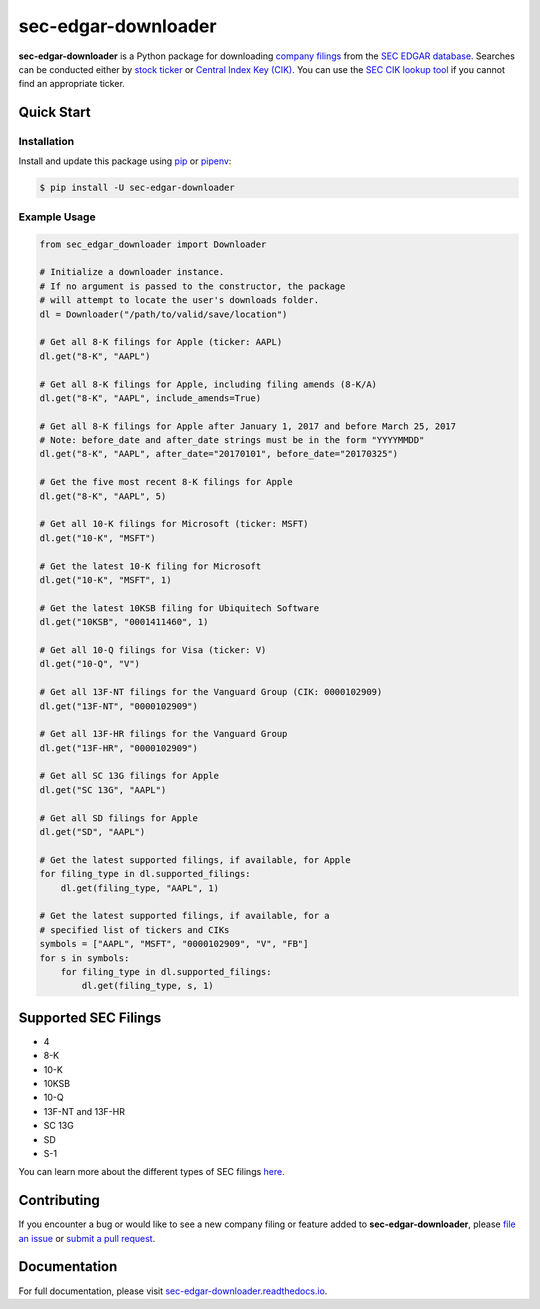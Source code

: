 sec-edgar-downloader
====================

.. image:: https://github.com/jadchaar/sec-edgar-downloader/workflows/tests/badge.svg?branch=master
    :alt: Build Status
    :target: https://github.com/jadchaar/sec-edgar-downloader/actions?query=branch%3Amaster+workflow%3Atests

.. image:: https://codecov.io/gh/jadchaar/sec-edgar-downloader/branch/master/graph/badge.svg
    :alt: Coverage Status
    :target: https://codecov.io/gh/jadchaar/sec-edgar-downloader

.. image:: https://img.shields.io/pypi/v/sec-edgar-downloader.svg
    :alt: PyPI Version
    :target: https://python.org/pypi/sec-edgar-downloader

.. image:: https://img.shields.io/pypi/pyversions/sec-edgar-downloader.svg
    :alt: Supported Python Versions
    :target: https://python.org/pypi/sec-edgar-downloader

.. image:: https://img.shields.io/pypi/l/sec-edgar-downloader.svg
    :alt: License
    :target: https://python.org/pypi/sec-edgar-downloader

.. image:: https://img.shields.io/badge/code%20style-black-000000.svg
    :alt: Code Style: Black
    :target: https://github.com/python/black

**sec-edgar-downloader** is a Python package for downloading `company filings <https://en.wikipedia.org/wiki/SEC_filing>`_ from the `SEC EDGAR database <https://www.sec.gov/edgar/searchedgar/companysearch.html>`_. Searches can be conducted either by `stock ticker <https://en.wikipedia.org/wiki/Ticker_symbol>`_ or `Central Index Key (CIK) <https://en.wikipedia.org/wiki/Central_Index_Key>`_. You can use the `SEC CIK lookup tool <https://www.sec.gov/edgar/searchedgar/cik.htm>`_ if you cannot find an appropriate ticker.

Quick Start
-----------

Installation
^^^^^^^^^^^^

Install and update this package using `pip <https://pip.pypa.io/en/stable/quickstart/>`_ or `pipenv <https://docs.pipenv.org/en/latest/>`_:

.. code-block:: console

    $ pip install -U sec-edgar-downloader

Example Usage
^^^^^^^^^^^^^

.. code-block:: python

    from sec_edgar_downloader import Downloader

    # Initialize a downloader instance.
    # If no argument is passed to the constructor, the package
    # will attempt to locate the user's downloads folder.
    dl = Downloader("/path/to/valid/save/location")

    # Get all 8-K filings for Apple (ticker: AAPL)
    dl.get("8-K", "AAPL")

    # Get all 8-K filings for Apple, including filing amends (8-K/A)
    dl.get("8-K", "AAPL", include_amends=True)

    # Get all 8-K filings for Apple after January 1, 2017 and before March 25, 2017
    # Note: before_date and after_date strings must be in the form "YYYYMMDD"
    dl.get("8-K", "AAPL", after_date="20170101", before_date="20170325")

    # Get the five most recent 8-K filings for Apple
    dl.get("8-K", "AAPL", 5)

    # Get all 10-K filings for Microsoft (ticker: MSFT)
    dl.get("10-K", "MSFT")

    # Get the latest 10-K filing for Microsoft
    dl.get("10-K", "MSFT", 1)

    # Get the latest 10KSB filing for Ubiquitech Software
    dl.get("10KSB", "0001411460", 1)

    # Get all 10-Q filings for Visa (ticker: V)
    dl.get("10-Q", "V")

    # Get all 13F-NT filings for the Vanguard Group (CIK: 0000102909)
    dl.get("13F-NT", "0000102909")

    # Get all 13F-HR filings for the Vanguard Group
    dl.get("13F-HR", "0000102909")

    # Get all SC 13G filings for Apple
    dl.get("SC 13G", "AAPL")

    # Get all SD filings for Apple
    dl.get("SD", "AAPL")

    # Get the latest supported filings, if available, for Apple
    for filing_type in dl.supported_filings:
        dl.get(filing_type, "AAPL", 1)

    # Get the latest supported filings, if available, for a
    # specified list of tickers and CIKs
    symbols = ["AAPL", "MSFT", "0000102909", "V", "FB"]
    for s in symbols:
        for filing_type in dl.supported_filings:
            dl.get(filing_type, s, 1)

Supported SEC Filings
---------------------

- 4
- 8-K
- 10-K
- 10KSB
- 10-Q
- 13F-NT and 13F-HR
- SC 13G
- SD
- S-1

You can learn more about the different types of SEC filings `here <https://www.investopedia.com/articles/fundamental-analysis/08/sec-forms.asp>`_.

Contributing
------------

If you encounter a bug or would like to see a new company filing or feature added to **sec-edgar-downloader**, please `file an issue <https://github.com/jadchaar/sec-edgar-downloader/issues>`_ or `submit a pull request <https://help.github.com/en/articles/creating-a-pull-request>`_.

Documentation
-------------

For full documentation, please visit `sec-edgar-downloader.readthedocs.io <https://sec-edgar-downloader.readthedocs.io>`_.
